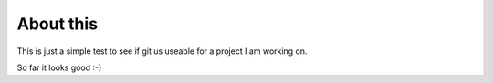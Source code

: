 About this
==========

This is just a simple test to see if git us useable for a project I am working on.

So far it looks good :-)

